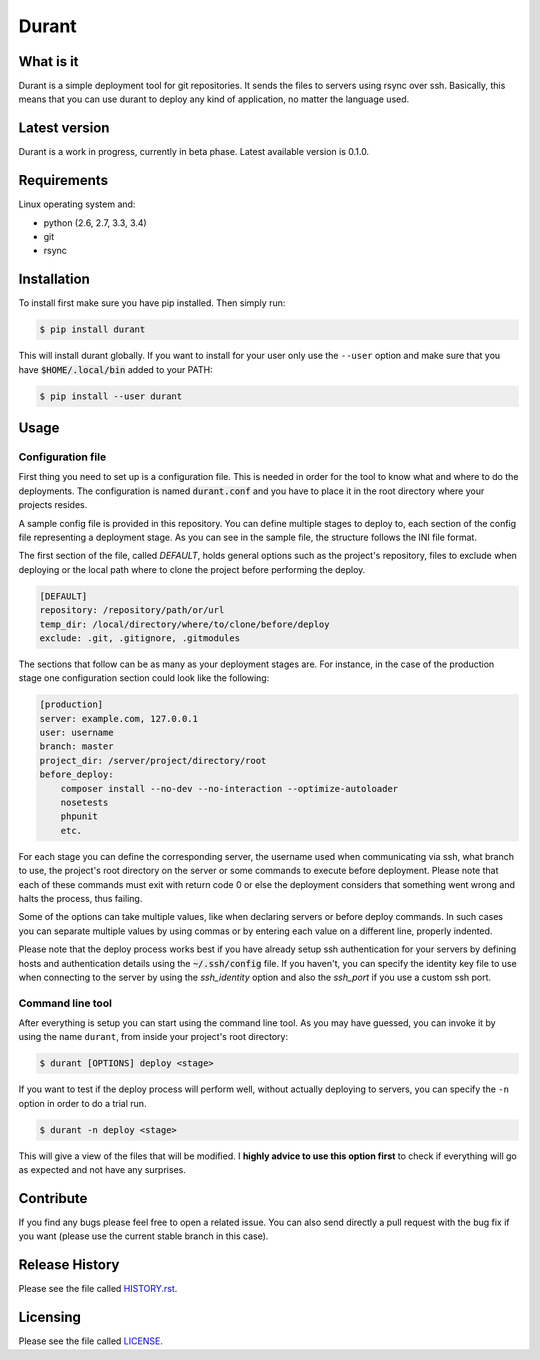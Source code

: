 Durant
===============

What is it
------------------

Durant is a simple deployment tool for git repositories. It sends the files to servers using rsync over ssh. Basically, this means that you can use durant to deploy any kind of application, no matter the language used.


Latest version
------------------

Durant is a work in progress, currently in beta phase. Latest available version is 0.1.0.


Requirements
------------------

Linux operating system and:

* python (2.6, 2.7, 3.3, 3.4)
* git
* rsync


Installation
------------------

To install first make sure you have pip installed. Then simply run:

.. code-block:: bash

    $ pip install durant

This will install durant globally. If you want to install for your user only use the ``--user`` option and make sure that you have :code:`$HOME/.local/bin` added to your PATH:

.. code-block:: bash

    $ pip install --user durant


Usage
------------------

Configuration file
^^^^^^^^^^^^^^^^^^^^^

First thing you need to set up is a configuration file. This is needed in order for the tool to know what and where to do the deployments. The configuration is named :code:`durant.conf` and you have to place it in the root directory where your projects resides.

A sample config file is provided in this repository. You can define multiple stages to deploy to, each section of the config file representing a deployment stage. As you can see in the sample file, the structure follows the INI file format.

The first section of the file, called *DEFAULT*, holds general options such as the project's repository, files to exclude when deploying or the local path where to clone the project before performing the deploy.

.. code-block:: ini

    [DEFAULT]
    repository: /repository/path/or/url
    temp_dir: /local/directory/where/to/clone/before/deploy
    exclude: .git, .gitignore, .gitmodules

The sections that follow can be as many as your deployment stages are. For instance, in the case of the production stage one configuration section could look like the following:

.. code-block:: ini

    [production]
    server: example.com, 127.0.0.1
    user: username
    branch: master
    project_dir: /server/project/directory/root
    before_deploy: 
        composer install --no-dev --no-interaction --optimize-autoloader
        nosetests
        phpunit
        etc.

For each stage you can define the corresponding server, the username used when communicating via ssh, what branch to use, the project's root directory on the server or some commands to execute before deployment. Please note that each of these commands must exit with return code 0 or else the deployment considers that something went wrong and halts the process, thus failing.

Some of the options can take multiple values, like when declaring servers or before deploy commands. In such cases you can separate multiple values by using commas or by entering each value on a different line, properly indented.

Please note that the deploy process works best if you have already setup ssh authentication for your servers by defining hosts and authentication details using the :code:`~/.ssh/config` file. If you haven't, you can specify the identity key file to use when connecting to the server by using the *ssh_identity* option and also the *ssh_port* if you use a custom ssh port. 

Command line tool
^^^^^^^^^^^^^^^^^^^^^

After everything is setup you can start using the command line tool. As you may have guessed, you can invoke it by using the name ``durant``, from inside your project's root directory:

.. code-block:: bash

    $ durant [OPTIONS] deploy <stage>

If you want to test if the deploy process will perform well, without actually deploying to servers, you can specify the ``-n`` option in order to do a trial run.

.. code-block:: bash

    $ durant -n deploy <stage>

This will give a view of the files that will be modified. I **highly advice to use this option first** to check if everything will go as expected and not have any surprises. 


Contribute
------------------

If you find any bugs please feel free to open a related issue. You can also send directly a pull request with the bug fix if you want (please use the current stable branch in this case).


Release History
------------------

Please see the file called `HISTORY.rst`_.

.. _HISTORY.rst: ./HISTORY.rst

Licensing
------------------

Please see the file called `LICENSE`_.

.. _LICENSE: ./LICENSE
